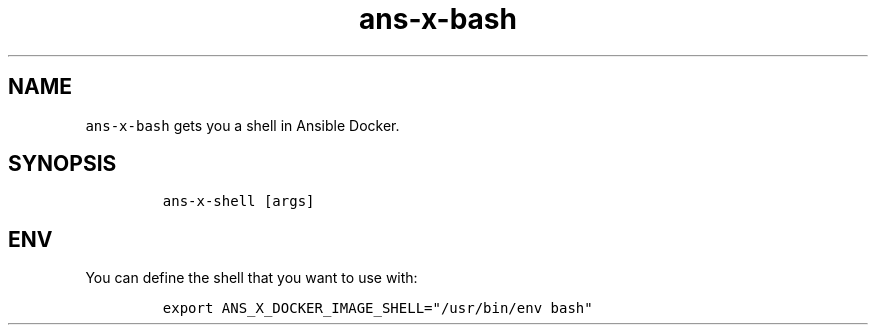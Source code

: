 .\" Automatically generated by Pandoc 2.17.1.1
.\"
.\" Define V font for inline verbatim, using C font in formats
.\" that render this, and otherwise B font.
.ie "\f[CB]x\f[]"x" \{\
. ftr V B
. ftr VI BI
. ftr VB B
. ftr VBI BI
.\}
.el \{\
. ftr V CR
. ftr VI CI
. ftr VB CB
. ftr VBI CBI
.\}
.TH "ans-x-bash" "1" "" "Version Latest" "Bash shell in Ansible Docker"
.hy
.SH NAME
.PP
\f[V]ans-x-bash\f[R] gets you a shell in Ansible Docker.
.SH SYNOPSIS
.IP
.nf
\f[C]
ans-x-shell [args]
\f[R]
.fi
.SH ENV
.PP
You can define the shell that you want to use with:
.IP
.nf
\f[C]
export ANS_X_DOCKER_IMAGE_SHELL=\[dq]/usr/bin/env bash\[dq]
\f[R]
.fi
